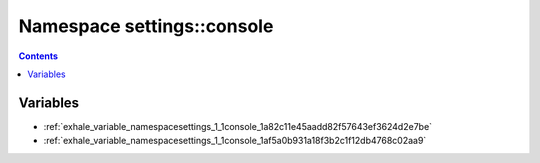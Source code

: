 
.. _namespace_settings__console:

Namespace settings::console
===========================


.. contents:: Contents
   :local:
   :backlinks: none





Variables
---------


- :ref:`exhale_variable_namespacesettings_1_1console_1a82c11e45aadd82f57643ef3624d2e7be`

- :ref:`exhale_variable_namespacesettings_1_1console_1af5a0b931a18f3b2c1f12db4768c02aa9`
